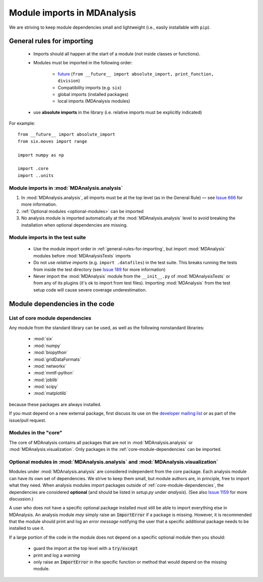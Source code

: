 .. -*- coding: utf-8 -*-
.. _module-imports:

============================
Module imports in MDAnalysis
============================

We are striving to keep module dependencies small and lightweight (i.e., easily installable with ``pip``).

.. _general-rules-for-importing:

General rules for importing
===========================

    - Imports should all happen at the start of a module (not inside classes or functions).  
    - Modules must be imported in the following order:

        - `future <https://docs.python.org/2/library/__future__.html>`_ (``from __future__ import absolute_import, print_function, division``)
        - Compatibility imports (e.g. ``six``)
        - global imports (installed packages)
        - local imports (MDAnalysis modules)
    - use **absolute imports** in the library (i.e. relative imports must be explicitly indicated)

For example::

    from __future__ import absolute_import
    from six.moves import range

    import numpy as np

    import .core
    import ..units

-------------------------------------------
Module imports in :mod:`MDAnalysis.analysis`
-------------------------------------------

#. In :mod:`MDAnalysis.analysis`, all imports must be at the top level (as in the General Rule) — see `Issue 666`_ for more information.
#. :ref:`Optional modules <optional-modules>` can be imported
#. No analysis module is imported automatically at the :mod:`MDAnalysis.analysis` level to avoid breaking the installation when optional dependencies are missing.

.. _`Issue 666`: https://github.com/MDAnalysis/mdanalysis/issues/666

.. _module-imports-in-tests:

--------------------------------
Module imports in the test suite
--------------------------------

    - Use the module import order in :ref:`general-rules-for-importing`, but import :mod:`MDAnalysis` modules before :mod:`MDAnalysisTests` imports
    - Do not use *relative imports* (e.g. ``import .datafiles``) in the test suite. This breaks running the tests from inside the test directory (see `Issue 189`_ for more information)
    - Never import the :mod:`MDAnalysis` module from the ``__init__.py`` of :mod:`MDAnalysisTests` or from any of its plugins (it's ok to import from test files). Importing :mod:`MDAnalysis` from the test setup code will cause severe coverage underestimation.

.. _`Issue 189`: https://github.com/MDAnalysis/mdanalysis/issues/189

Module dependencies in the code
===============================

.. _core-module-dependencies:
--------------------------------
List of core module dependencies
--------------------------------

Any module from the standard library can be used, as well as the following nonstandard libraries:

   * :mod:`six`
   * :mod:`numpy`
   * :mod:`biopython`
   * :mod:`gridDataFormats`
   * :mod:`networkx`
   * :mod:`mmtf-python`
   * :mod:`joblib`
   * :mod:`scipy`
   * :mod:`matplotlib`

because these packages are always installed.

If you must depend on a new external package, first discuss its use on the `developer mailing list`_ or as part of the issue/pull request.

.. _`developer mailing list`: https://groups.google.com/forum/#!forum/mdnalysis-devel


.. _core-modules:
---------------------
Modules in the "core"
---------------------

The core of MDAnalysis contains all packages that are not in :mod:`MDAnalysis.analysis` or :mod:`MDAnalysis.visualization`. Only packages in the :ref:`core-module-dependencies` can be imported.

.. _optional-modules:
----------------------------------------------------------------------------------
Optional modules in :mod:`MDAnalysis.analysis` and :mod:`MDAnalysis.visualization`
----------------------------------------------------------------------------------

Modules under :mod:`MDAnalysis.analysis` are considered independent from the core package. Each analysis module can have its own set of dependencies. We strive to keep them small, but module authors are, in principle, free to import what they need. When analysis modules import packages outside of :ref:`core-module-dependencies`, the dependencies are considered **optional** (and should be listed in `setup.py` under *analysis*). (See also `Issue 1159`_ for more discussion.)

A user who does not have a specific optional package installed must still be able to import everything else in MDAnalysis. An analysis module *may* simply raise an :code:`ImportError` if a package is missing. However, it is recommended that the module should print and log an *error message* notifying the user that a specific additional package needs to be installed to use it.

If a large portion of the code in the module does not depend on a specific optional module then you should:

    - guard the import at the top level with a :code:`try/except`
    - print and log a *warning*
    - only raise an :code:`ImportError` in the specific function or method that would depend on the missing module.

.. _`Issue 1159`: https://github.com/MDAnalysis/mdanalysis/issues/1159
